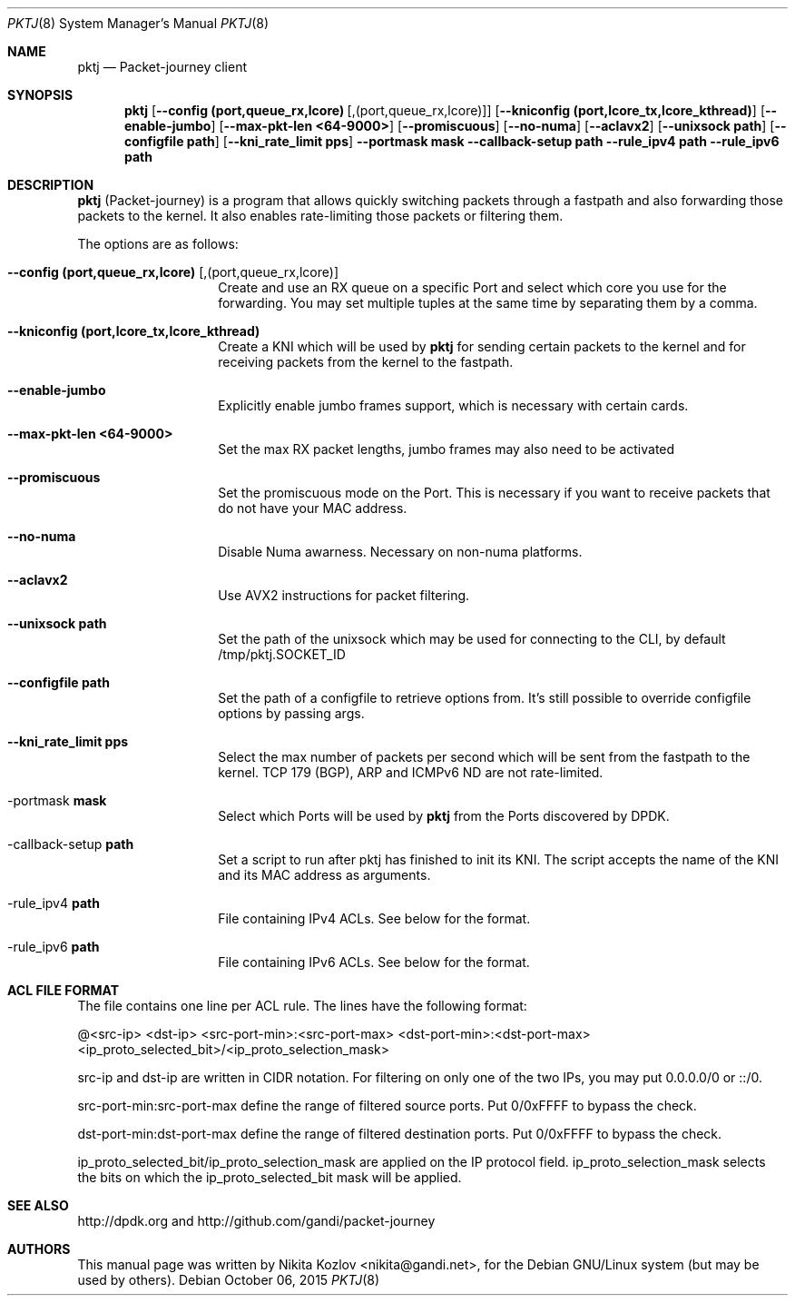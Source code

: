 .\"
.\" Packet-journey, userland router which uses DPDK for its fastpath switching
.\"
.\" Copyright (c) 2015 Gandi S.A.S.  All rights reserved.
.\"
.\" Redistribution and use in source and binary forms, with or without
.\" modification, are permitted provided that the following conditions
.\" are met:
.\" 1. Redistributions of source code must retain the above copyright
.\"    notice, this list of conditions and the following disclaimer.
.\" 2. Redistributions in binary form must reproduce the above copyright
.\"    notice, this list of conditions and the following disclaimer in the
.\"    documentation and/or other materials provided with the distribution.
.\"
.Dd October 06, 2015
.Dt PKTJ 8
.Os
.Sh NAME
.Nm pktj
.Nd Packet-journey client
.Sh SYNOPSIS
.Nm
.Op Fl -config Cm (port,queue_rx,lcore) Op ,(port,queue_rx,lcore)
.Op Fl -kniconfig Cm (port,lcore_tx,lcore_kthread)
.Op Fl -enable-jumbo
.Op Fl -max-pkt-len Cm <64-9000>
.Op Fl -promiscuous
.Op Fl -no-numa
.Op Fl -aclavx2
.Op Fl -unixsock Cm path
.Op Fl -configfile Cm path
.Op Fl -kni_rate_limit Cm pps
.Fl -portmask Cm mask
.Fl -callback-setup Cm path
.Fl -rule_ipv4 Cm path
.Fl -rule_ipv6 Cm path
.Sh DESCRIPTION
.Nm
(Packet-journey) is a program that allows quickly switching packets through
a fastpath and also forwarding those packets to the kernel.
It also enables rate-limiting those packets or filtering them.
.Pp
The options are as follows:
.Bl -tag -offset indent
.It Fl -config Cm (port,queue_rx,lcore) Op ,(port,queue_rx,lcore)
Create and use an RX queue on a specific Port and select which core you use
for the forwarding.
You may set multiple tuples at the same time by separating them by a comma.
.It Fl -kniconfig Cm (port,lcore_tx,lcore_kthread)
Create a KNI which will be used by
.Nm
for sending certain packets to the kernel and for receiving packets from
the kernel to the fastpath.
.It Fl -enable-jumbo
Explicitly enable jumbo frames support, which is necessary with certain cards.
.It Fl -max-pkt-len Cm <64-9000>
Set the max RX packet lengths, jumbo frames may also need to be activated
.It Fl -promiscuous
Set the promiscuous mode on the Port. This is necessary if you want to receive
packets that do not have your MAC address.
.It Fl -no-numa
Disable Numa awarness. Necessary on non-numa platforms.
.It Fl -aclavx2
Use AVX2 instructions for packet filtering.
.It Fl -unixsock Cm path
Set the path of the unixsock which may be used for connecting to the CLI,
by default /tmp/pktj.SOCKET_ID
.It Fl -configfile Cm path
Set the path of a configfile to retrieve options from. It's still
possible to override configfile options by passing args.
.It Fl -kni_rate_limit Cm pps
Select the max number of packets per second which will be sent from the
fastpath to the kernel. TCP 179 (BGP), ARP and ICMPv6 ND are not rate-limited.
.It -portmask Cm mask
Select which Ports will be used by
.Nm
from the Ports discovered by DPDK.
.It -callback-setup Cm path
Set a script to run after pktj has finished to init its KNI. The script
accepts the name of the KNI and its MAC address as arguments.
.It -rule_ipv4 Cm path
File containing IPv4 ACLs. See below for the format.
.It -rule_ipv6 Cm path
File containing IPv6 ACLs. See below for the format.
.El
.Sh ACL FILE FORMAT
The file contains one line per ACL rule. The lines have the following format:
.Pp
@<src-ip> <dst-ip> <src-port-min>:<src-port-max> <dst-port-min>:<dst-port-max>
 <ip_proto_selected_bit>/<ip_proto_selection_mask>
.Pp
src-ip and dst-ip are written in CIDR notation. For filtering on only one of
the two IPs, you may put 0.0.0.0/0 or ::/0.
.Pp
src-port-min:src-port-max define the range of filtered source ports.
Put 0/0xFFFF to bypass the check.
.Pp
dst-port-min:dst-port-max define the range of filtered destination ports.
Put 0/0xFFFF to bypass the check.
.Pp
ip_proto_selected_bit/ip_proto_selection_mask are applied on the IP protocol
field. ip_proto_selection_mask selects the bits on which the ip_proto_selected_bit
mask will be applied.
.Sh SEE ALSO
http://dpdk.org and http://github.com/gandi/packet-journey
.Sh AUTHORS
This manual page was written by Nikita Kozlov <nikita@gandi.net>, for the Debian GNU/Linux system (but may be used by others).
